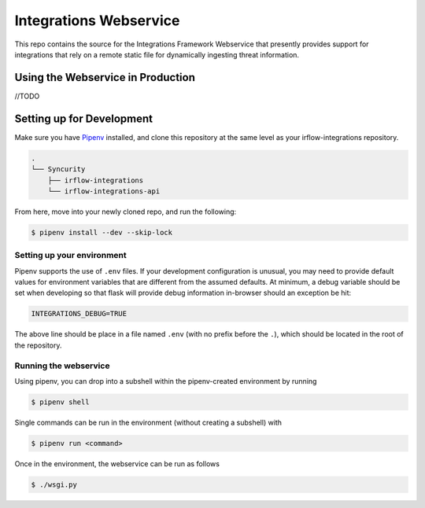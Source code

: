 Integrations Webservice
=======================

This repo contains the source for the Integrations Framework Webservice that presently provides support for integrations
that rely on a remote static file for dynamically ingesting threat information.

Using the Webservice in Production
----------------------------------

//TODO

Setting up for Development
--------------------------

Make sure you have Pipenv_ installed, and clone this repository at the same level as your irflow-integrations repository.

.. code-block:: shell

    .
    └── Syncurity
        ├── irflow-integrations
        └── irflow-integrations-api

From here, move into your newly cloned repo, and run the following:

.. code-block:: shell

    $ pipenv install --dev --skip-lock


Setting up your environment
^^^^^^^^^^^^^^^^^^^^^^^^^^^

Pipenv supports the use of ``.env`` files. If your development configuration is unusual, you may need to provide default
values for environment variables that are different from the assumed defaults. At minimum, a debug variable should be
set when developing so that flask will provide debug information in-browser should an exception be hit:

.. code-block:: shell

    INTEGRATIONS_DEBUG=TRUE

The above line should be place in a file named ``.env`` (with no prefix before the ``.``), which should be located in
the root of the repository.

Running the webservice
^^^^^^^^^^^^^^^^^^^^^^

Using pipenv, you can drop into a subshell within the pipenv-created environment by running

.. code-block:: shell

    $ pipenv shell

Single commands can be run in the environment (without creating a subshell) with

.. code-block:: shell

    $ pipenv run <command>

Once in the environment, the webservice can be run as follows

.. code-block:: shell

    $ ./wsgi.py




.. _Pipenv: https://pipenv.readthedocs.io/en/latest/